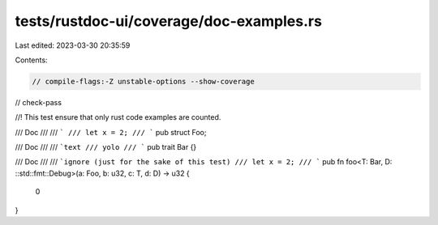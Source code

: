 tests/rustdoc-ui/coverage/doc-examples.rs
=========================================

Last edited: 2023-03-30 20:35:59

Contents:

.. code-block:: rs

    // compile-flags:-Z unstable-options --show-coverage
// check-pass

//! This test ensure that only rust code examples are counted.

/// Doc
///
/// ```
/// let x = 2;
/// ```
pub struct Foo;

/// Doc
///
/// ```text
/// yolo
/// ```
pub trait Bar {}

/// Doc
///
/// ```ignore (just for the sake of this test)
/// let x = 2;
/// ```
pub fn foo<T: Bar, D: ::std::fmt::Debug>(a: Foo, b: u32, c: T, d: D) -> u32 {
    0
}



